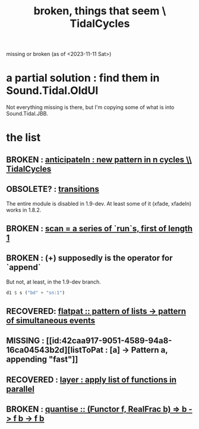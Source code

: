 :PROPERTIES:
:ID:       be0b4af0-6ee5-4673-a905-137782440c51
:END:
#+title: broken, things that seem \ TidalCycles
missing or broken (as of <2023-11-11 Sat>)
* a partial solution : find them in Sound.Tidal.OldUI
  Not everything missing is there,
  but I'm copying some of what is into Sound.Tidal.JBB.
* the list
** BROKEN : [[id:fc33f73d-63c8-4a7c-85c5-46d8daa6d3b8][anticipateIn : new pattern in n cycles \\ TidalCycles]]
** OBSOLETE? : [[id:fff2c33f-2cb1-4c8a-897e-478e8048894e][transitions]]
   The entire module is disabled in 1.9-dev.
   At least some of it (xfade, xfadeIn) works in 1.8.2.
** BROKEN : [[id:420068e3-f8a8-4d10-9e1b-9cc7b22b0056][scan = a series of `run`s, first of length 1]]
** BROKEN : (+) supposedly is the operator for `append`
 But not, at least, in the 1.9-dev branch.
 #+BEGIN_SRC haskell
   d1 $ s ("bd" + "sn:1")
 #+END_SRC
** RECOVERED: [[id:60746819-124f-4157-9f0e-9649183f865a][flatpat :: pattern of lists -> pattern of simultaneous events]]
** MISSING : [[id:42caa917-9051-4589-94a8-16ca04543b2d][listToPat : [a] -> Pattern a, appending "fast"]]
** RECOVERED : [[id:2449b5d4-3e7f-434c-ac4b-b033f3306bf9][layer : apply list of functions in parallel]]
** BROKEN : [[id:4938e0cf-8c59-4482-a948-b599db82e16a][quantise :: (Functor f, RealFrac b) => b -> f b -> f b]]

